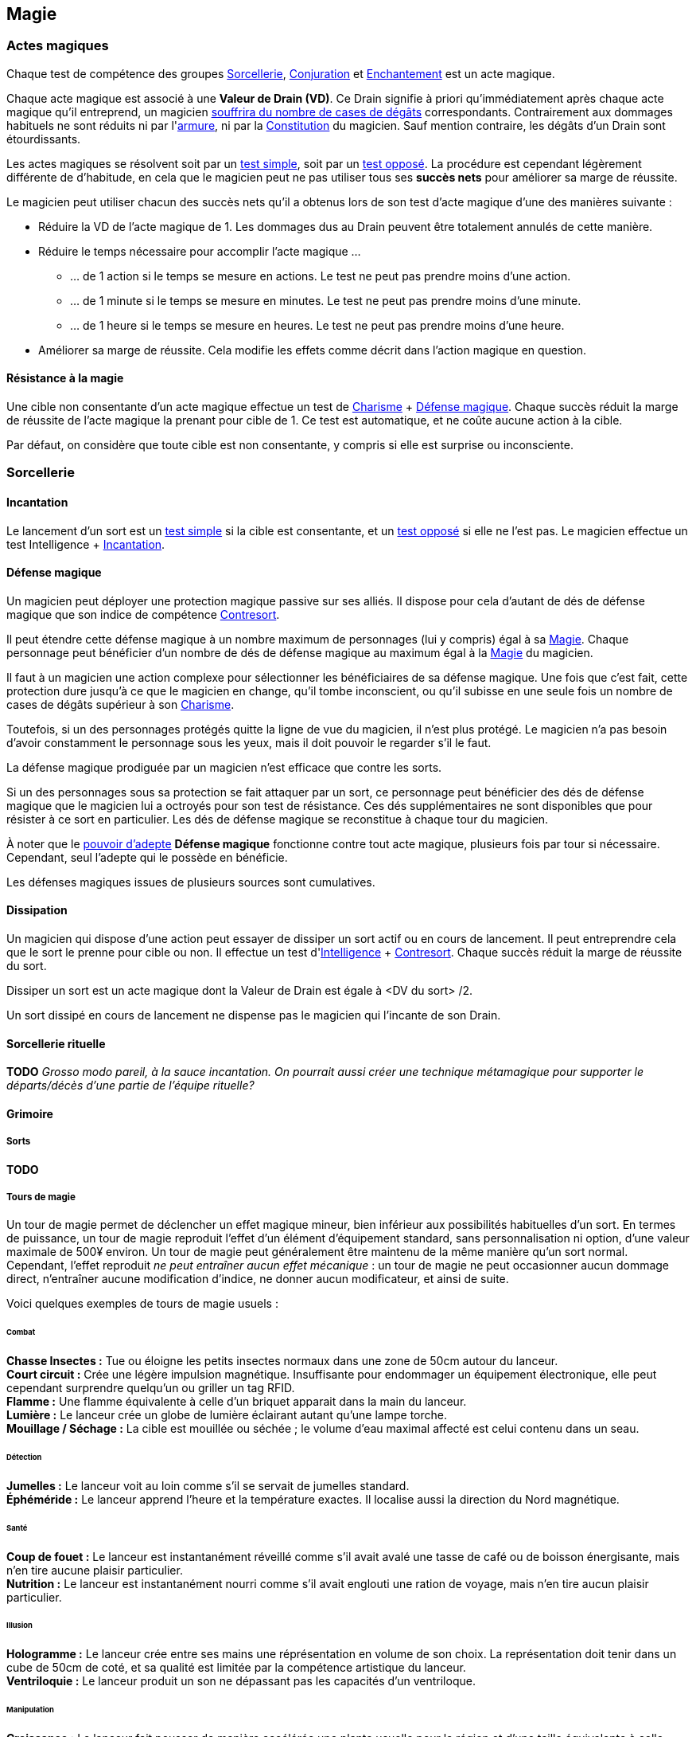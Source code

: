 ﻿
[[chapter_magic]]
== Magie

=== Actes magiques

Chaque test de compétence des groupes <<skill_group_sorcery,Sorcellerie>>, <<skill_group_conjuring,Conjuration>> et <<skill_group_enchanting,Enchantement>> est un acte magique.

Chaque acte magique est associé à une *Valeur de Drain (VD)*.
Ce Drain signifie à priori qu'immédiatement après chaque acte magique qu'il entreprend, un magicien <<apply_damage,souffrira du nombre de cases de dégâts>> correspondants.
Contrairement aux dommages habituels ne sont réduits ni par l'<<gear_armors,armure>>, ni par la <<attribute_body,Constitution>> du magicien.
Sauf mention contraire, les dégâts d'un Drain sont étourdissants.

Les actes magiques se résolvent soit par un <<simple_test,test simple>>, soit par un <<opposed_test,test opposé>>.
La procédure est cependant légèrement différente de d'habitude, en cela que le magicien peut ne pas utiliser tous ses *succès nets* pour améliorer sa marge de réussite.

Le magicien peut utiliser chacun des succès nets qu'il a obtenus lors de son test d'acte magique d'une des manières suivante :

* Réduire la VD de l'acte magique de 1.
  Les dommages dus au Drain peuvent être totalement annulés de cette manière.
* Réduire le temps nécessaire pour accomplir l'acte magique ...
** ... de 1 action si le temps se mesure en actions. Le test ne peut pas prendre moins d'une action.
** ... de 1 minute si le temps se mesure en minutes. Le test ne peut pas prendre moins d'une minute.
** ... de 1 heure si le temps se mesure en heures. Le test ne peut pas prendre moins d'une heure.
* Améliorer sa marge de réussite.
  Cela modifie les effets comme décrit dans l'action magique en question.

==== Résistance à la magie

Une cible non consentante d'un acte magique effectue un test de [.formula]#<<attribute_charisma,Charisme>> + <<magic_defense,Défense magique>>#.
Chaque succès réduit la marge de réussite de l'acte magique la prenant pour cible de 1.
Ce test est automatique, et ne coûte aucune action à la cible.

Par défaut, on considère que toute cible est non consentante, y compris si elle est surprise ou inconsciente.


[[sorcery]]
=== Sorcellerie

==== Incantation

Le lancement d'un sort est un <<simple_test,test simple>> si la cible est consentante, et un <<opposed_test,test opposé>> si elle ne l'est pas.
Le magicien effectue un test [.formula]#Intelligence + <<skill_spellcasting,Incantation>>#.



[[magic_defense]]
==== Défense magique

Un magicien peut déployer une protection magique passive sur ses alliés.
Il dispose pour cela d'autant de dés de défense magique que son indice de compétence <<skill_counterspelling,Contresort>>.

Il peut étendre cette défense magique à un nombre maximum de personnages (lui y compris) égal à sa <<attribute_magic,Magie>>.
Chaque personnage peut bénéficier d'un nombre de dés de défense magique au maximum égal à la <<attribute_magic,Magie>> du magicien.

Il faut à un magicien une action complexe pour sélectionner les bénéficiaires de sa défense magique.
Une fois que c'est fait, cette protection dure jusqu'à ce que le magicien en change, qu'il tombe inconscient, ou qu'il subisse en une seule fois un nombre de cases de dégâts supérieur à son <<attribute_charisma,Charisme>>.

Toutefois, si un des personnages protégés quitte la ligne de vue du magicien, il n'est plus protégé.
Le magicien n'a pas besoin d'avoir constamment le personnage sous les yeux, mais il doit pouvoir le regarder s'il le faut.

La défense magique prodiguée par un magicien n'est efficace que contre les sorts.

Si un des personnages sous sa protection se fait attaquer par un sort, ce personnage peut bénéficier des dés de défense magique que le magicien lui a octroyés pour son test de résistance.
Ces dés supplémentaires ne sont disponibles que pour résister à ce sort en particulier.
Les dés de défense magique se reconstitue à chaque tour du magicien.

À noter que le <<adept_powers,pouvoir d'adepte>> *Défense magique* fonctionne contre tout acte magique, plusieurs fois par tour si nécessaire.
Cependant, seul l'adepte qui le possède en bénéficie.

Les défenses magiques issues de plusieurs sources sont cumulatives.



[[counterspelling]]
==== Dissipation

Un magicien qui dispose d'une action peut essayer de dissiper un sort actif ou en cours de lancement.
Il peut entreprendre cela que le sort le prenne pour cible ou non.
Il effectue un test d'[.formula]#<<attribute_intelligence,Intelligence>> + <<skill_counterspelling,Contresort>>#.
Chaque succès réduit la marge de réussite du sort.

Dissiper un sort est un acte magique dont la Valeur de Drain est égale à [.formula]#<DV du sort> /2#.

Un sort dissipé en cours de lancement ne dispense pas le magicien qui l'incante de son Drain.



[[ritual_sorcery]]
==== Sorcellerie rituelle

*TODO* _Grosso modo pareil, à la sauce incantation. On pourrait aussi créer une technique métamagique pour supporter le départs/décès d'une partie de l'équipe rituelle?_



[[spell_list]]
==== Grimoire

===== Sorts

*TODO*

===== Tours de magie

Un tour de magie permet de déclencher un effet magique mineur, bien inférieur aux possibilités habituelles d'un sort.
En termes de puissance, un tour de magie reproduit l'effet d'un élément d'équipement standard, sans personnalisation ni option, d'une valeur maximale de 500¥ environ.
Un tour de magie peut généralement être maintenu de la même manière qu'un sort normal.
Cependant, l'effet reproduit _ne peut entraîner aucun effet mécanique_ : un tour de magie ne peut occasionner aucun dommage direct, n'entraîner aucune modification d'indice, ne donner aucun modificateur, et ainsi de suite.

Voici quelques exemples de tours de magie usuels :

====== Combat
*Chasse Insectes :* Tue ou éloigne les petits insectes normaux dans une zone de 50cm autour du lanceur. +
*Court circuit :* Crée une légère impulsion magnétique. Insuffisante pour endommager un équipement électronique, elle peut cependant surprendre quelqu'un ou griller un tag RFID. +
*Flamme :* Une flamme équivalente à celle d'un briquet apparait dans la main du lanceur. +
*Lumière :* Le lanceur crée un globe de lumière éclairant autant qu'une lampe torche. +
*Mouillage / Séchage :* La cible est mouillée ou séchée ; le volume d'eau maximal affecté est celui contenu dans un seau. +

====== Détection
*Jumelles :* Le lanceur voit au loin comme s'il se servait de jumelles standard. +
*Éphéméride :* Le lanceur apprend l'heure et la température exactes. Il localise aussi la direction du Nord magnétique. +

====== Santé
*Coup de fouet :* Le lanceur est instantanément réveillé comme s'il avait avalé une tasse de café ou de boisson énergisante, mais n'en tire aucune plaisir particulier. +
*Nutrition :* Le lanceur est instantanément nourri comme s'il avait englouti une ration de voyage, mais n'en tire aucun plaisir particulier. +

====== Illusion
*Hologramme :* Le lanceur crée entre ses mains une réprésentation en volume de son choix. La représentation doit tenir dans un cube de 50cm de coté, et sa qualité est limitée par la compétence artistique du lanceur. +
*Ventriloquie :* Le lanceur produit un son ne dépassant pas les capacités d'un ventriloque. +

====== Manipulation
*Croissance :* Le lanceur fait pousser de manière accélérée une plante usuelle pour la région et d'une taille équivalente à celle d'une fleur ou d'un touffe d'herbe. +
*Doigts invisibles :* TODO +
*Maquillage :* La cible est maquillée ou démaquillée dans un style au choix du lanceur. +
*Mode :* La coupe des vêtements de la cible est altérée. La qualité de la coupe est limitée par la compétence du lanceur. Ce sort ne peut cibler les armures, ou donner aux vêtement l'apparence d'une armure. +



[[conjuring]]
=== Conjuration

Le drain des trois actions magiques de conjuration est étourdissant si la Puissance de l'esprit est inférieure ou égale à la magie du personnage, et physique si elle est strictement supérieure.

[[summoning]]
==== Invocation

[.opposition]
|===
|Personnage |Charisme + <<skill_invocation,Invocation>> |Gain de services
|Esprit     |Puissance                                  |Drain¹
|===

¹ Le Drain d'une invocation est égal au nombre de succès (_pas_ succès nets) obtenus par l'esprit à son test, avec un minimum de 1.

Invoquer un esprit prend *12 - <<attribute_magic,Magie>> de l'invocateur* actions complexes, avec un minimum de 1 action complexe.

*Effet :* Un succès net au test d'invocation permet d'obtenir un service de la part de l'esprit.

Un esprit invoqué doit rester dans un rayon de Puissance × 50 mètres de son lieu d'invocation.

Tous les services que doit un esprit invoqué expirent au lever ou au coucher de soleil, suivant ce qui arrive en premier.

[[banishing]]
==== Bannissement

[.opposition]
|===
|Personnage |Charisme + <<skill_invocation,Banissement>> |Réduction des services
|Esprit     |Puissance¹                                  |Drain
|===

¹ Un esprit lié ajoute la <<attribute_magic,Magie>> de son maître actuel à sa réserve de dés.

Tenter de bannir un esprit prend 1 action complexe.

Le Drain d'un banissement est égal au nombre de succès nets obtenus par l'esprit.

*Effet :*
Chaque succès net au test de banissement permet de réduire le nombre de services que doit l'esprit de 1.
Le service que l'esprit est actuellement en train d'exécuter est toujours annulé en dernier.
Si tous les services dus par l'esprit à son maître sont annulés de cette manière, l'esprit est banni.

Cependant, un esprit banni ne disparait qu'à la fin du tour suivant son banissement.
Il ne peut accomplir aucune action (hors action libre) durant ce laps de temps.
Un invocateur autre que son ancien maître peut cependant en profiter pour tenter de l'invoquer.
Le temps de l'invocation est dans ce cas réduit à une action complexe.

[[binding]]
==== Lien

[.opposition]
|===
|Personnage |Charisme + <<skill_binding,Lien>> |Gain de services permanents
|Esprit     |Puissance × 2                     |Drain¹
|===

¹ Le Drain d'une invocation est égal au nombre de succès (_pas_ succès nets) obtenus par l'esprit à son test, avec un minimum de 1.

Lier un esprit prend *12 - <<attribute_magic,Magie>> de l'invocateur + Puissance de l'esprit* heures, avec un minimum de 1 heure.

*Effet :* Un succès net au test de lien permet d'obtenir un service permanent de la part de l'esprit.

Un invocateur ne peut tenter de lier qu'un esprit qu'il a personnellement invoqué.

Toute tentative de lier un esprit provoque l'expiration de tous les services non permanents qu'il doit à son maître.

Un esprit lié ne disparait pas avec le lever ou le coucher du soleil.

Un esprit lié peut accomplir des services distants.



[[enchanting]]
=== Enchantement

*TODO*

[[traditions]]
=== Traditions

Traits pouvant être appliqués aux traditions.
Ces traits ne peuvent pas être appliqués à un personnage.

==== Esprit lié à son domaine (-) [tradition,invocation]

Un esprit invoqué ne peut se déplacer qu'au sein de son domaine.
Ce domaine s'étend au maximum à Puissance × 10 mètres de rayon de son lieu d'invocation.
Le domaine d'un esprit correspond à son type.

Un esprit lié à un maître n'est pas soumis à cette restriction.

==== Esprit lié à son invocateur (+) [tradition,invocation]

Un esprit invoqué n'est pas lié à son lieu d'invocation.
Il doit cependant rester aux alentours de son maître.
L'esprit ne peut s'éloigner de plus de Puissance × 10 mètres de celui qui l'a invoqué.

Un esprit lié à un magicien n'est pas soumis à cette restriction.

==== Invocation longue durée (+) [tradition,invocation]

Tous les services que doit un esprit invoqué expirent au lever ou au coucher de soleil, suivant ce qui arrive en dernier.

==== Offrandes (-) [tradition,invocation]

L'invocation d'un esprit nécessite des éléments difficilement trouvables en pratique.
Ces éléments ne sont pas forcément rares ou coûteux.
Cependant, l'invocateur doit réaliser ses invocations dans un lieu protégé et préparé à cette intention.

Par exemple, l'invocation d'un esprit particulier peut nécessiter un cercle d'invocation spécial, ou un élément matériel approprié à son type (un grand feu de cheminée, un bassin d'eau pure, les possessions d'un ancêtre, un cadavre frais, etc).
La qualité et/ou la quantité de l'offrande dépend en général de la puissance de l'esprit à invoquer.

